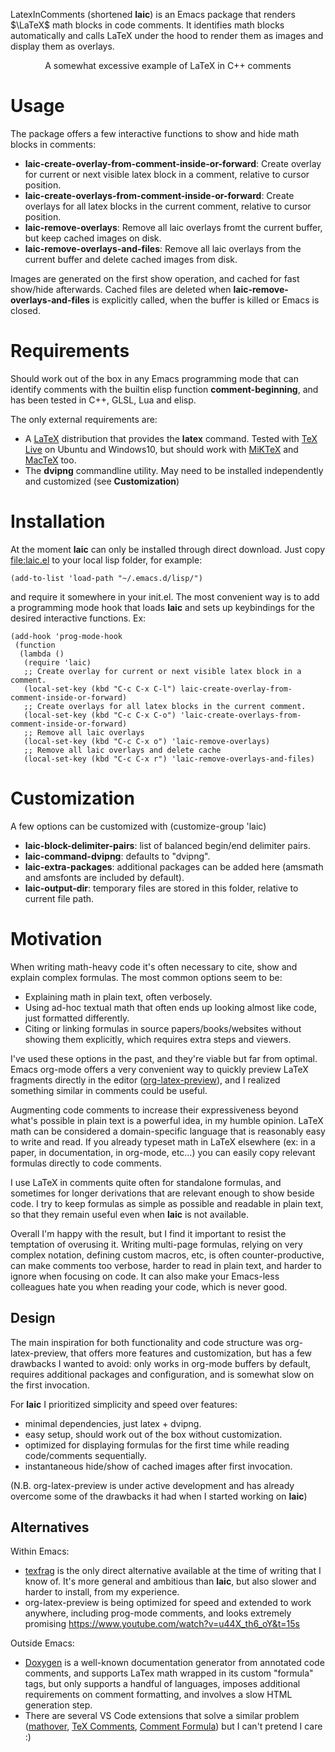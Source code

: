 LatexInComments (shortened *laic*) is an Emacs package that renders
$\LaTeX$ math blocks in code comments. It identifies math blocks
automatically and calls LaTeX under the hood to render them as images
and display them as overlays.

#+html: <p align="center"> <img src="laic_cpp_example.gif" width="75%" alt="Animated GIF image shows a short C++ function with a comment block that contains LaTeX-formatted math, alternating between their text and graphical representations."/> </p>

#+html: <p align="center"> A somewhat excessive example of LaTeX in C++ comments </p>

* Usage

The package offers a few interactive functions to show and hide
math blocks in comments:
- *laic-create-overlay-from-comment-inside-or-forward*: Create overlay
  for current or next visible latex block in a comment, relative to
  cursor position.
- *laic-create-overlays-from-comment-inside-or-forward*: Create
  overlays for all latex blocks in the current comment, relative to
  cursor position.
- *laic-remove-overlays*: Remove all laic overlays fromt the current
  buffer, but keep cached images on disk.
- *laic-remove-overlays-and-files*: Remove all laic overlays from the
  current buffer and delete cached images from disk.

Images are generated on the first show operation, and cached for fast
show/hide afterwards. Cached files are deleted when
*laic-remove-overlays-and-files* is explicitly called, when the buffer
is killed or Emacs is closed.

* Requirements

Should work out of the box in any Emacs programming mode that can
identify comments with the builtin elisp function *comment-beginning*,
and has been tested in C++, GLSL, Lua and elisp.

The only external requirements are:
- A [[https://www.latex-project.org/][LaTeX]] distribution that provides the *latex* command. Tested with
  [[https://en.wikipedia.org/wiki/TeX_Live][TeX Live]] on Ubuntu and Windows10, but should work with [[https://miktex.org/][MiKTeX]] and
  [[https://www.tug.org/mactex/][MacTeX]] too.
- The *dvipng* commandline utility. May need to be installed
  independently and customized (see *Customization*)

* Installation

At the moment *laic* can only be installed through direct
download. Just copy [[file:laic.el]] to your local lisp folder, for
example:

#+BEGIN_SRC elisp
  (add-to-list 'load-path "~/.emacs.d/lisp/")
#+END_SRC

and require it somewhere in your init.el. The most convenient way is
to add a programming mode hook that loads *laic* and sets up
keybindings for the desired interactive functions. Ex:
#+BEGIN_SRC elisp
  (add-hook 'prog-mode-hook
   (function
    (lambda ()
     (require 'laic)
     ;; Create overlay for current or next visible latex block in a comment.
     (local-set-key (kbd "C-c C-x C-l") laic-create-overlay-from-comment-inside-or-forward)
     ;; Create overlays for all latex blocks in the current comment.
     (local-set-key (kbd "C-c C-x C-o") 'laic-create-overlays-from-comment-inside-or-forward)
     ;; Remove all laic overlays
     (local-set-key (kbd "C-c C-x o") 'laic-remove-overlays)
     ;; Remove all laic overlays and delete cache
     (local-set-key (kbd "C-c C-x r") 'laic-remove-overlays-and-files)
#+END_SRC

* Customization

A few options can be customized with (customize-group 'laic)
- *laic-block-delimiter-pairs*: list of balanced begin/end delimiter pairs.
- *laic-command-dvipng*: defaults to "dvipng".
- *laic-extra-packages*: additional packages can be added here (amsmath and amsfonts are included by default).
- *laic-output-dir*: temporary files are stored in this folder, relative to current file path.

* Motivation

When writing math-heavy code it's often necessary to cite, show and
explain complex formulas. The most common options seem to be:
- Explaining math in plain text, often verbosely.
- Using ad-hoc textual math that often ends up looking almost like
  code, just formatted differently.
- Citing or linking formulas in source papers/books/websites without
  showing them explicitly, which requires extra steps and viewers.

I've used these options in the past, and they're viable but far from
optimal. Emacs org-mode offers a very convenient way to quickly
preview LaTeX fragments directly in the editor ([[https://orgmode.org/manual/Previewing-LaTeX-fragments.html][org-latex-preview]]),
and I realized something similar in comments could be useful.

Augmenting code comments to increase their expressiveness beyond
what's possible in plain text is a powerful idea, in my humble
opinion. LaTeX math can be considered a domain-specific language that
is reasonably easy to write and read. If you already typeset math in
LaTeX elsewhere (ex: in a paper, in documentation, in org-mode,
etc...) you can easily copy relevant formulas directly to code
comments.

I use LaTeX in comments quite often for standalone formulas, and
sometimes for longer derivations that are relevant enough to show
beside code. I try to keep formulas as simple as possible and readable
in plain text, so that they remain useful even when *laic* is not
available.

Overall I'm happy with the result, but I find it important to resist
the temptation of overusing it. Writing multi-page formulas, relying
on very complex notation, defining custom macros, etc, is often
counter-productive, can make comments too verbose, harder to read in
plain text, and harder to ignore when focusing on code. It can also
make your Emacs-less colleagues hate you when reading your code, which
is never good.

** Design

The main inspiration for both functionality and code structure was
org-latex-preview, that offers more features and customization, but
has a few drawbacks I wanted to avoid: only works in org-mode
buffers by default, requires additional packages and configuration,
and is somewhat slow on the first invocation.

For *laic* I prioritized simplicity and speed over features:
- minimal dependencies, just latex + dvipng.
- easy setup, should work out of the box without customization.
- optimized for displaying formulas for the first time while reading
  code/comments sequentially.
- instantaneous hide/show of cached images after first invocation.

(N.B. org-latex-preview is under active development and has already
overcome some of the drawbacks it had when I started working on
*laic*)

** Alternatives

Within Emacs:
- [[https://github.com/TobiasZawada/texfrag][texfrag]] is the only direct alternative available at the time of
  writing that I know of. It's more general and ambitious than *laic*,
  but also slower and harder to install, from my experience.
- org-latex-preview is being optimized for speed and extended to work
  anywhere, including prog-mode comments, and looks extremely promising
  https://www.youtube.com/watch?v=u44X_th6_oY&t=15s

Outside Emacs:
- [[https://www.doxygen.nl/manual/formulas.html][Doxygen]] is a well-known documentation generator from annotated code
  comments, and supports LaTex math wrapped in its custom "formula"
  tags, but only supports a handful of languages, imposes additional
  requirements on comment formatting, and involves a slow HTML
  generation step.
- There are several VS Code extensions that solve a similar problem
  ([[https://marketplace.visualstudio.com/items?itemName=Remisa.mathover][mathover]], [[https://marketplace.visualstudio.com/items?itemName=vs-publisher-1305558.VsTeXCommentsExtension][TeX Comments]], [[https://marketplace.visualstudio.com/items?itemName=howcasperwhat.comment-formula][Comment Formula]]) but I can't pretend I care
  :)

